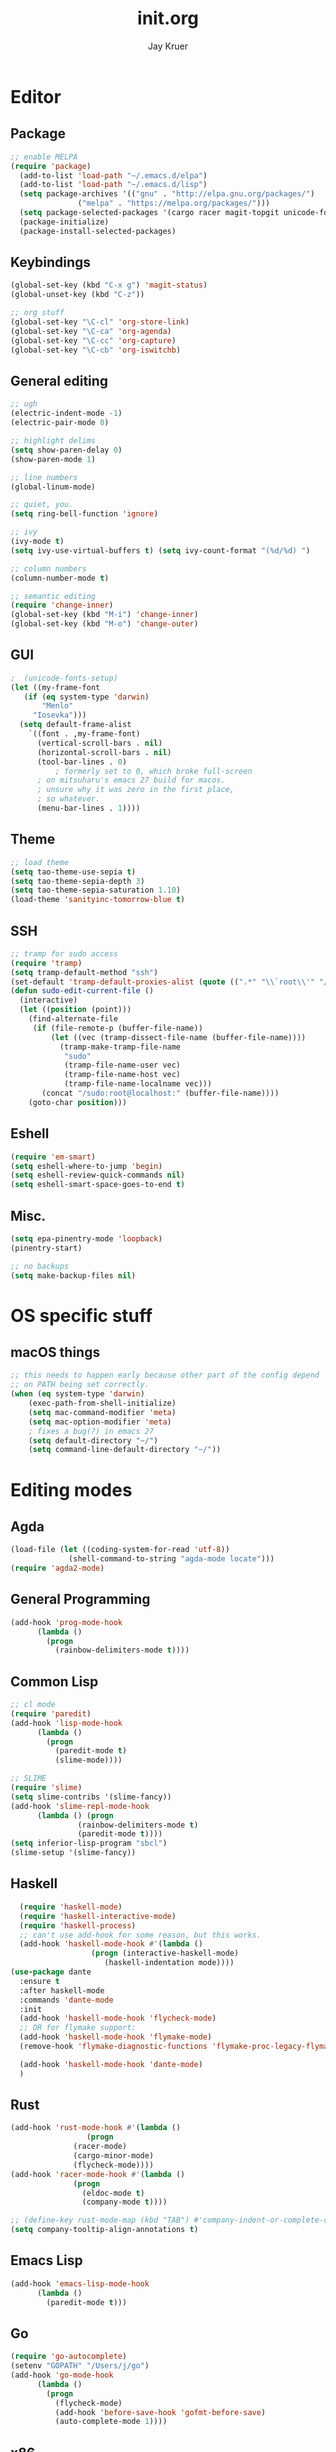 #+TITLE: init.org
#+AUTHOR: Jay Kruer
#+EMAIL: j@dank.systems
* Editor
** Package
#+begin_src emacs-lisp :tangle yes
  ;; enable MELPA
  (require 'package)
    (add-to-list 'load-path "~/.emacs.d/elpa")
    (add-to-list 'load-path "~/.emacs.d/lisp")
    (setq package-archives '(("gnu" . "http://elpa.gnu.org/packages/")
			     ("melpa" . "https://melpa.org/packages/")))
    (setq package-selected-packages '(cargo racer magit-topgit unicode-fonts undo-tree tuareg tao-theme scala-mode rainbow-delimiters proof-general plan9-theme pinentry paredit org-bullets org-alert nix-mode markdown-mode magit ivy-pass haskell-mode edit-indirect company-coq magit-todos geiser visual-regexp sml-mode slime rg rustic rust-mode racket-mode quelpa-use-package quasi-monochrome-theme org-pomodoro moe-theme matrix-client magit-popup ivy go-mode forge flycheck expand-region exec-path-from-shell eglot color-theme-sanityinc-tomorrow autotetris-mode auto-complete change-inner elpy))
    (package-initialize)
    (package-install-selected-packages)
#+end_src
** Keybindings
#+begin_src emacs-lisp :tangle yes
(global-set-key (kbd "C-x g") 'magit-status)
(global-unset-key (kbd "C-z"))

;; org stuff
(global-set-key "\C-cl" 'org-store-link)
(global-set-key "\C-ca" 'org-agenda)
(global-set-key "\C-cc" 'org-capture)
(global-set-key "\C-cb" 'org-iswitchb)
#+end_src
** General editing
#+begin_src emacs-lisp :tangle yes
;; ugh
(electric-indent-mode -1)
(electric-pair-mode 0)

;; highlight delims
(setq show-paren-delay 0)
(show-paren-mode 1)

;; line numbers
(global-linum-mode)

;; quiet, you.
(setq ring-bell-function 'ignore)

;; ivy
(ivy-mode t)
(setq ivy-use-virtual-buffers t) (setq ivy-count-format "(%d/%d) ")

;; column numbers
(column-number-mode t)

;; semantic editing
(require 'change-inner)
(global-set-key (kbd "M-i") 'change-inner)
(global-set-key (kbd "M-o") 'change-outer)

#+end_src
** GUI
#+begin_src emacs-lisp :tangle yes
  ;  (unicode-fonts-setup)
  (let ((my-frame-font
	 (if (eq system-type 'darwin)
	     "Menlo"
	   "Iosevka")))
    (setq default-frame-alist
	  `((font . ,my-frame-font)
	    (vertical-scroll-bars . nil)
	    (horizontal-scroll-bars . nil)
	    (tool-bar-lines . 0)
      	    ; formerly set to 0, which broke full-screen
	    ; on mitsuharu's emacs 27 build for macos.
	    ; unsure why it was zero in the first place,
	    ; so whatever.	      
	    (menu-bar-lines . 1))))
#+end_src
** Theme
#+begin_src emacs-lisp :tangle yes
;; load theme
(setq tao-theme-use-sepia t)
(setq tao-theme-sepia-depth 3)
(setq tao-theme-sepia-saturation 1.10)
(load-theme 'sanityinc-tomorrow-blue t)
#+end_src
** SSH
#+begin_src emacs-lisp :tangle yes
;; tramp for sudo access
(require 'tramp)
(setq tramp-default-method "ssh")
(set-default 'tramp-default-proxies-alist (quote ((".*" "\\`root\\'" "/ssh:%h:"))))
(defun sudo-edit-current-file ()
  (interactive)
  (let ((position (point)))
    (find-alternate-file
     (if (file-remote-p (buffer-file-name))
         (let ((vec (tramp-dissect-file-name (buffer-file-name))))
           (tramp-make-tramp-file-name
            "sudo"
            (tramp-file-name-user vec)
            (tramp-file-name-host vec)
            (tramp-file-name-localname vec)))
       (concat "/sudo:root@localhost:" (buffer-file-name))))
    (goto-char position)))
#+end_src
** Eshell
#+begin_src emacs-lisp :tangle yes
(require 'em-smart)
(setq eshell-where-to-jump 'begin)
(setq eshell-review-quick-commands nil)
(setq eshell-smart-space-goes-to-end t)
#+end_src
** Misc.
#+begin_src emacs-lisp :tangle yes
(setq epa-pinentry-mode 'loopback)
(pinentry-start)

;; no backups
(setq make-backup-files nil)
#+end_src
* OS specific stuff
** macOS things
#+begin_src emacs-lisp :tangle yes
  ;; this needs to happen early because other part of the config depend
  ;; on PATH being set correctly.
  (when (eq system-type 'darwin)
      (exec-path-from-shell-initialize)
      (setq mac-command-modifier 'meta)
      (setq mac-option-modifier 'meta)
      ; fixes a bug(?) in emacs 27
      (setq default-directory "~/")
      (setq command-line-default-directory "~/"))
#+end_src
* Editing modes
** Agda
   #+begin_src emacs-lisp :tangle yes
   (load-file (let ((coding-system-for-read 'utf-8))
                (shell-command-to-string "agda-mode locate")))
   (require 'agda2-mode)
   #+end_src
** General Programming
#+begin_src emacs-lisp :tangle yes
(add-hook 'prog-mode-hook
	  (lambda ()
	    (progn
	      (rainbow-delimiters-mode t))))
#+end_src
** Common Lisp
#+begin_src emacs-lisp :tangle yes
;; cl mode
(require 'paredit)
(add-hook 'lisp-mode-hook
	  (lambda ()
	    (progn
	      (paredit-mode t)
	      (slime-mode))))

;; SLIME
(require 'slime)
(setq slime-contribs '(slime-fancy))
(add-hook 'slime-repl-mode-hook 
	  (lambda () (progn
		       (rainbow-delimiters-mode t)
		       (paredit-mode t))))
(setq inferior-lisp-program "sbcl")
(slime-setup '(slime-fancy))
#+end_src
** Haskell
#+begin_src emacs-lisp :tangle yes
  (require 'haskell-mode)
  (require 'haskell-interactive-mode)
  (require 'haskell-process)
  ;; can't use add-hook for some reason, but this works.
  (add-hook 'haskell-mode-hook #'(lambda ()
				  (progn (interactive-haskell-mode)
					 (haskell-indentation mode))))
(use-package dante
  :ensure t
  :after haskell-mode
  :commands 'dante-mode
  :init
  (add-hook 'haskell-mode-hook 'flycheck-mode)
  ;; OR for flymake support:
  (add-hook 'haskell-mode-hook 'flymake-mode)
  (remove-hook 'flymake-diagnostic-functions 'flymake-proc-legacy-flymake)

  (add-hook 'haskell-mode-hook 'dante-mode)
  )
#+end_src
** Rust
#+begin_src emacs-lisp :tangle yes
  (add-hook 'rust-mode-hook #'(lambda ()
			       (progn 
				(racer-mode)
				(cargo-minor-mode)
				(flycheck-mode))))
  (add-hook 'racer-mode-hook #'(lambda ()
				(progn
				  (eldoc-mode t)
				  (company-mode t))))
				
  ;; (define-key rust-mode-map (kbd "TAB") #'company-indent-or-complete-common)a
  (setq company-tooltip-align-annotations t)
#+end_src
** Emacs Lisp
#+begin_src emacs-lisp :tangle yes
(add-hook 'emacs-lisp-mode-hook
	  (lambda ()
	    (paredit-mode t)))
#+end_src
** Go
#+begin_src emacs-lisp :tangle no
(require 'go-autocomplete)
(setenv "GOPATH" "/Users/j/go")
(add-hook 'go-mode-hook
	  (lambda ()
	    (progn
	      (flycheck-mode)
	      (add-hook 'before-save-hook 'gofmt-before-save)
	      (auto-complete-mode 1))))
#+end_src
** x86_*
#+begin_src emacs-lisp :tangle yes
(defun my-asm-mode-hook ()
  ;; you can use `comment-dwim' (M-;) for this kind of behaviour anyway
  (local-unset-key (vector asm-comment-char))
  ;; asm-mode sets it locally to nil, to "stay closer to the old TAB behaviour".
  (setq tab-always-indent (default-value 'tab-always-indent)))

(add-hook 'asm-mode-hook #'my-asm-mode-hook)
#+end_src
** org
#+begin_src emacs-lisp :tangle yes
;; unicode bullets
(require 'org-bullets)
(add-hook 'org-mode-hook (lambda () (org-bullets-mode 1)))

;; todo keywords
(setq org-todo-keywords
      '((sequence "TODO(t)" "|" "DONE(d)")
        (sequence "|" "CANCELED(c)")
        (sequence "WAIT(w)" "|")))

;; todo keyword faces
(setq org-todo-keyword-faces
       '(("TODO". (:foreground "red" :background "#fedfe1" :box '(:line-width 1 :style released-button)))
        ("DONE". (:foreground "#40883f" :background "#A8D8B9" :box '(:line-width 1 :style released-button)))
        ("WAIT" . (:foreground "orange" :background "#FFF689" :box '(:line-width 1 :style released-button)))
        ("CANCELED" . (:foreground "black" :strike-through t :background "#d8d7da" :box '(:line-width 1 :style released-button)))))

;; encrypted note archives
(setq org-archive-location "~/org/archive.org.gpg::")

;; alerts
(require 'org-alert)
(require 'alert)
(setq alert-default-style 'notifier)
(org-alert-enable)
(setq org-alert-interval 21600)

(setq org-format-latex-options (plist-put org-format-latex-options :scale 1.5))

;; preserve clocks between sessions
(setq org-clock-persist 'history)
(org-clock-persistence-insinuate)

(setq org-default-notes-file (concat "~/org" "/notes.org.gpg"))
#+end_src
** TeX
#+begin_src emacs-lisp :tangle yes
(setq pdf-latex-command "luatex") ; ad fontes! :)
(add-hook 'auctex-mode-hook
	    (lambda ()
	      (progn
	      (prettify-symbols-mode t))))
#+end_src
** Coq
#+begin_src emacs-lisp :tangle yes
  (setq coq-prog-name "coqtop")
  ;; (setq company-coq-disabled-features '(prettify-symbols))
  (add-hook 'coq-mode-hook
	    (lambda ()
	      (progn
	      (company-coq-mode t)
	      (rainbow-delimiters-mode t))))
#+end_src
** Agda
#+begin_src emacs-lisp :tangle no
(load-file (let ((coding-system-for-read 'utf-8))
                (shell-command-to-string "agda-mode locate")))
#+end_src
** Racket
#+begin_src emacs-lisp :tangle no
(add-hook 'racket-mode-hook
  (lambda ()
    (progn
       (paredit-mode t))))
#+end_src
** Python
#+begin_src emacs-lisp :tangle yes
(elpy-enable) ; mostly for running unit tests the lazy way
(set-variable 'python-shell-interpreter "python3")
#+end_src
** OCaml
#+begin_src emacs-lisp :tangle yes
(let ((opam-share (ignore-errors (car (process-lines "opam" "config" "var" "share")))))
      (when (and opam-share (file-directory-p opam-share))
       ;; Register Merlin
       (add-to-list 'load-path (expand-file-name "emacs/site-lisp" opam-share))
       (autoload 'merlin-mode "merlin" nil t nil)
       ;; Automatically start it in OCaml buffers
       (add-hook 'tuareg-mode-hook 'merlin-mode t)
       (add-hook 'caml-mode-hook 'merlin-mode t)
       ;; Use opam switch to lookup ocamlmerlin binary
       (setq merlin-command 'opam)))
       
;; use dune utop
(setq utop-command "opam config exec -- dune utop . -- -emacs")

(autoload 'utop-minor-mode "utop" "Minor mode for utop" t)
(add-hook 'tuareg-mode-hook 'utop-minor-mode)
#+end_src

* Emacs as an OS
** Mail
    #+begin_src emacs-lisp :tangle no
    (require 'notmuch)
      ;; (setq sendmail-program (concat (getenv "HOME") "/bin/msmtpq"))
      (setq send-mail-function 'sendmail-send-it
            sendmail-program "msmtp"
	    mail-specify-envelope-from t
	    message-sendmail-envelope-from 'header
	    mail-envelope-from 'header
	    mail-host-address "onisama")

      ;; company address completion
      (add-hook 'notmuch-mode-hook
         (lambda ()
	    (progn
	      (company-mode t))))

      ;; notmuch saved queries
      (setq notmuch-saved-searches
      '(
        (:name "inbox" :query "date:month..today and not tag:sent and tag:inbox and not tag:spam and not tag:bogospam" :key "i")
        (:name "banking"
	 :query "(from:Chase or from:PNC or from:\"Discover Card\")"
	 :key "b")
        (:name "unread" :query "tag:unread" :key "u")
        (:name "flagged" :query "tag:flagged" :key "f")
        (:name "sent" :query "tag:sent" :key "t")
        (:name "drafts" :query "tag:draft" :key "d")
        (:name "all mail" :query "*" :key "a")
	(:name "lists"
	 :query "(from:coq-club@inria.fr)" ; TODO: use autotagging to do this?
	 :key "l")
       ))

(define-key notmuch-search-mode-map "u"
			(lambda ()
			  "mark read"
			  (interactive)
			  (notmuch-search-tag (list "-new" "+inbox"))
			  (when (notmuch-search-get-result)
				(goto-char (notmuch-search-result-end)))))
(define-key notmuch-search-mode-map "a"
			(lambda ()
			  "archive message"
			  (interactive)
			  (notmuch-search-tag (list "+ham" "-spam" "-inbox"))
			  (when (notmuch-search-get-result)
				(goto-char (notmuch-search-result-end)))))
(define-key notmuch-show-mode-map "a"
			(lambda ()
			  "archive message"
			  (interactive)
			  (notmuch-show-tag (list "+ham" "-spam" "-inbox"))
			  (unless (notmuch-show-next-open-message)
				(notmuch-show-next-thread t))))
(define-key notmuch-show-mode-map "A"
			(lambda ()
			  "archive thread"
			  (interactive)
			  (notmuch-show-tag-all (list "+ham" "-spam" "-inbox"))
			  (notmuch-show-next-thread t)))

(define-key notmuch-search-mode-map "s"
			(lambda ()
			  "mark message as spam"
			  (interactive)
			  (notmuch-search-tag (list "-ham" "+spam" "-inbox"))
			  (when (notmuch-search-get-result)
				(goto-char (notmuch-search-result-end)))))
(define-key notmuch-show-mode-map "s"
			(lambda ()
			  "mark message as spam"
			  (interactive)
			  (notmuch-show-tag (list "-ham" "+spam" "-inbox"))
			  (unless (notmuch-show-next-open-message)
				(notmuch-show-next-thread t))))
(define-key notmuch-show-mode-map "S"
			(lambda ()
			  "mark thread as spam"
			  (interactive)
			  (notmuch-show-tag-all (list "-ham" "+spam" "-inbox"))
			  (notmuch-show-next-thread t)))

(define-key notmuch-search-mode-map "k"
			(lambda ()
			  "mute thread"
			  (interactive)
			  (notmuch-search-tag (list "+muted-directly" "+muted" "+ham" "-spam" "-inbox"))
			  (when (notmuch-search-get-result)
				(goto-char (notmuch-search-result-end)))))
(define-key notmuch-show-mode-map "k"
			(lambda ()
			  "mute thread"
			  (interactive)
			  (notmuch-show-tag (list "+muted-directly"))
			  (notmuch-show-tag-all (list "+muted" "+ham" "-spam" "-inbox"))
			  (notmuch-show-next-thread t)))
(define-key notmuch-show-mode-map "o"
			(lambda () "open url" (interactive) (browse-url-at-point)))
    #+end_src

    #+RESULTS:
    | lambda | nil | open url | (interactive) | (browse-url-at-point) |

#+end_src
** Twitter
#+begin_src emacs-lisp :tangle no
(setq twittering-use-master-password t)
#+end_src
** Terminal emulation
   #+begin_src emacs-lisp :tangle yes
   (setq multi-term-program "/run/current-system/sw/bin/bash")
   #+end_src
** Default browser
#+begin_src emacs-lisp :tangle yes
(setq browse-url-browser-function 'browse-url-generic
      browse-url-generic-program (if (eq system-type 'darwin)
                                     "open"
				     "brave"))
#+end_src
** As a status bar
#+begin_src emacs-lisp :tangle yes
(display-battery-mode)
#+end_src
** As a Matrix client
#+begin_src emacs-lisp :tangle no
(require 'quelpa-use-package)
   (use-package matrix-client
   :quelpa ((matrix-client :fetcher github :repo "alphapapa/matrix-client.el"
   :files (:defaults "logo.png" "matrix-client-standalone.el.sh"))))
#+end_src
** As a flashcard program
   #+begin_src emacs-lisp :tangle yes
   (require 'org-drill)
   (defun org-drill-entry-empty-p () nil)
   #+end_src
* Autotangle
# Local variables
# eval: (add-hook 'after-save-hook (lambda ()(org-babel-tangle)) nil t)
# End:
